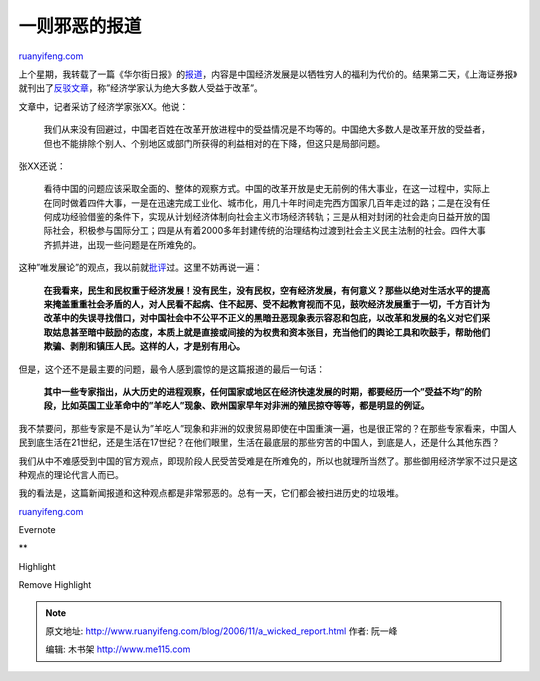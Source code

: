 .. _200611_a_wicked_report:

一则邪恶的报道
=================================

`ruanyifeng.com <http://www.ruanyifeng.com/blog/2006/11/a_wicked_report.html>`__

上个星期，我转载了一篇《华尔街日报》的\ `报道 <http://www.ruanyifeng.com/blog/2006/11/world_bank_say_the_poor_in_china_is_getting_poorer.html>`__\ ，内容是中国经济发展是以牺牲穷人的福利为代价的。结果第二天，《上海证券报》就刊出了\ `反驳文章 <http://news.tom.com/2006-11-25/000T/24832417.html>`__\ ，称”经济学家认为绝大多数人受益于改革”。

文章中，记者采访了经济学家张XX。他说：

    我们从来没有回避过，中国老百姓在改革开放进程中的受益情况是不均等的。中国绝大多数人是改革开放的受益者，但也不能排除个别人、个别地区或部门所获得的利益相对的在下降，但这只是局部问题。

张XX还说：

    看待中国的问题应该采取全面的、整体的观察方式。中国的改革开放是史无前例的伟大事业，在这一过程中，实际上在同时做着四件大事，一是在迅速完成工业化、城市化，用几十年时间走完西方国家几百年走过的路；二是在没有任何成功经验借鉴的条件下，实现从计划经济体制向社会主义市场经济转轨；三是从相对封闭的社会走向日益开放的国际社会，积极参与国际分工；四是从有着2000多年封建传统的治理结构过渡到社会主义民主法制的社会。四件大事齐抓并进，出现一些问题是在所难免的。

这种”唯发展论”的观点，我以前就\ `批评 <http://www.ruanyifeng.com/blog/2006/07/post_267.html>`__\ 过。这里不妨再说一遍：

    **在我看来，民生和民权重于经济发展！没有民生，没有民权，空有经济发展，有何意义？那些以绝对生活水平的提高来掩盖重重社会矛盾的人，对人民看不起病、住不起房、受不起教育视而不见，鼓吹经济发展重于一切，千方百计为改革中的失误寻找借口，对中国社会中不公平不正义的黑暗丑恶现象表示容忍和包庇，以改革和发展的名义对它们采取姑息甚至暗中鼓励的态度，本质上就是直接或间接的为权贵和资本张目，充当他们的舆论工具和吹鼓手，帮助他们欺骗、剥削和镇压人民。这样的人，才是别有用心。**

但是，这个还不是最主要的问题，最令人感到震惊的是这篇报道的最后一句话：

    **其中一些专家指出，从大历史的进程观察，任何国家或地区在经济快速发展的时期，都要经历一个”受益不均”的阶段，比如英国工业革命中的”羊吃人”现象、欧州国家早年对非洲的殖民掠夺等等，都是明显的例证。**

我不禁要问，那些专家是不是认为”羊吃人”现象和非洲的奴隶贸易即使在中国重演一遍，也是很正常的？在那些专家看来，中国人民到底生活在21世纪，还是生活在17世纪？在他们眼里，生活在最底层的那些穷苦的中国人，到底是人，还是什么其他东西？

我们从中不难感受到中国的官方观点，即现阶段人民受苦受难是在所难免的，所以也就理所当然了。那些御用经济学家不过只是这种观点的理论代言人而已。

我的看法是，这篇新闻报道和这种观点都是非常邪恶的。总有一天，它们都会被扫进历史的垃圾堆。

`ruanyifeng.com <http://www.ruanyifeng.com/blog/2006/11/a_wicked_report.html>`__

Evernote

**

Highlight

Remove Highlight

.. note::
    原文地址: http://www.ruanyifeng.com/blog/2006/11/a_wicked_report.html 
    作者: 阮一峰 

    编辑: 木书架 http://www.me115.com